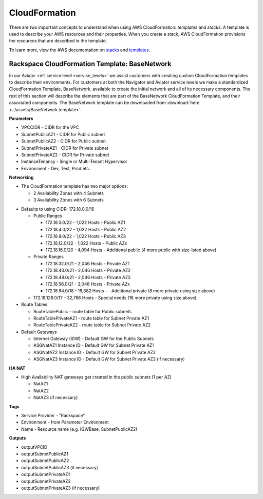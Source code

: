 .. _cloudformation:

==============
CloudFormation
==============

There are two important concepts to understand when using AWS
CloudFormation: *templates* and *stacks*. A template is used to describe your
AWS resources and their properties. When you create a stack, AWS
CloudFormation provisions the resources that are described in the template.

To learn more, view the AWS documentation on
`stacks <https://docs.aws.amazon.com/AWSCloudFormation/latest/UserGuide/stacks.html>`_
and
`templates <https://docs.aws.amazon.com/AWSCloudFormation/latest/UserGuide/template-guide.html>`_.

Rackspace CloudFormation Template: BaseNetwork
----------------------------------------------

In our Aviator :ref:`service level <service_levels>` we assist customers
with creating custom CloudFormation templates to describe their
environments. For customers at both the Navigator and Aviator service
levels we make a standardized CloudFormation Template, BaseNetwork, available
to create the initial network and all of its necessary components. The
rest of this section will describe the elements that are part of the
BaseNetwork CloudFormation Template, and their associated components. The
BaseNetwork template can be downloaded from
:download:`here <../assets/BaseNetwork.template>`.

**Parameters**

* VPCCIDR - CIDR for the VPC
* SubnetPublicAZ1 - CIDR for Public subnet
* SubnetPublicAZ2 - CIDR for Public subnet
* SubnetPrivateAZ1 - CIDR for Private subnet
* SubnetPrivateAZ2 - CIDR for Private subnet
* InstanceTenancy - Single or Multi-Tenant Hypervisor
* Environment - Dev, Test, Prod etc.

**Networking**

* The CloudFormation template has two major options:

  * 2 Availability Zones with 4 Subnets
  * 3 Availability Zones with 6 Subnets

.. _recommended_network_configuration_vpc_defaults:

* Defaults to using CIDR: 172.18.0.0/16

  * Public Ranges

    * 172.18.0.0/22 - 1,022 Hosts - Public AZ1
    * 172.18.4.0/22 - 1,022 Hosts - Public AZ2
    * 172.18.8.0/22 - 1,022 Hosts - Public AZ3
    * 172.18.12.0/22 - 1,022 Hosts - Public AZx
    * 172.18.16.0/20 - 4,094 Hosts - Additional public (4 more public with
      size listed above)

  * Private Ranges

    * 172.18.32.0/21 - 2,046 Hosts - Private AZ1
    * 172.18.40.0/21 - 2,046 Hosts - Private AZ2
    * 172.18.48.0/21 - 2,046 Hosts - Private AZ3
    * 172.18.56.0/21 - 2,046 Hosts - Private AZx
    * 172.18.64.0/18 - 16,382 Hosts - - Additional private (8 more private
      using size above)

  * 172.18.128.0/17 - 32,766 Hosts - Special needs (16 more private using
    size above)

* Route Tables

  * RouteTablePublic - route table for Public subnets
  * RouteTablePrivateAZ1 - route table for Subnet Private AZ1
  * RouteTablePrivateAZ2 - route table for Subnet Private AZ2

* Default Gateways

  * Internet Gateway (IGW) - Default GW for the Public Subnets
  * ASGNatAZ1 Instance ID - Default GW for Subnet Private AZ1
  * ASGNatAZ2 Instance ID - Default GW for Subnet Private AZ2
  * ASGNatAZ3 Instance ID - Default GW for Subnet Private AZ3 (if necessary)

**HA NAT**

* High Availability NAT gateways get created in the public subnets (1 per AZ)

  * NatAZ1
  * NatAZ2
  * NatAZ3 (if necessary)

**Tags**

* Service Provider - "Rackspace"
* Environment - from Parameter Environment
* Name - Resource name (e.g. IGWBase, SubnetPublicAZ2)

**Outputs**

* outputVPCID
* outputSubnetPublicAZ1
* outputSubnetPublicAZ2
* outputSubnetPublicAZ3 (if necessary)
* outputSubnetPrivateAZ1
* outputSubnetPrivateAZ2
* outputSubnetPrivateAZ3 (if necessary)
